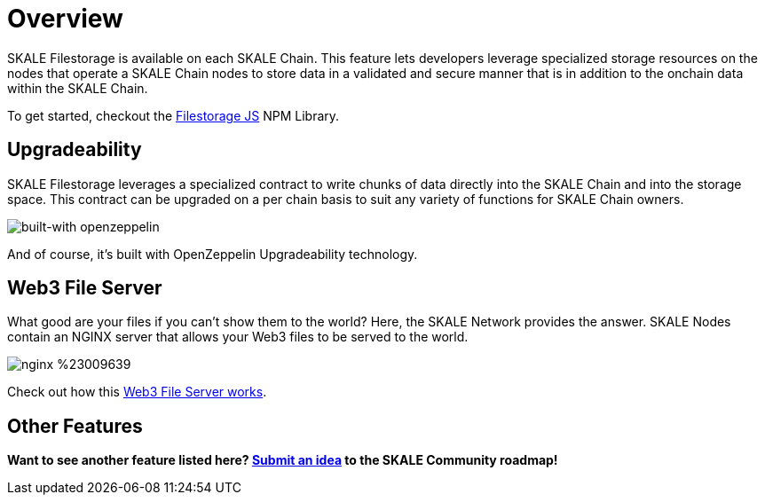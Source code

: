 = Overview

SKALE Filestorage is available on each SKALE Chain. This feature lets developers leverage specialized storage resources on the nodes that operate a SKALE Chain nodes to store data in a validated and secure manner that is in addition to the onchain data within the SKALE Chain.

To get started, checkout the xref:filestorage.js::index.adoc[Filestorage JS] NPM Library.

== Upgradeability

SKALE Filestorage leverages a specialized contract to write chunks of data directly into the SKALE Chain and into the storage space. This contract can be upgraded on a per chain basis to suit any variety of functions for SKALE Chain owners.  

image::https://img.shields.io/badge/built%20with-OpenZeppelin-3677FF[built-with openzeppelin]

And of course, it's built with OpenZeppelin Upgradeability technology.

== Web3 File Server

What good are your files if you can't show them to the world? Here, the SKALE Network provides the answer. SKALE Nodes contain an NGINX server that allows your Web3 files to be served to the world. 

image::https://img.shields.io/badge/nginx-%23009639.svg?style=for-the-badge&logo=nginx&logoColor=white[]

Check out how this xref:web3-server.adoc[Web3 File Server works].

== Other Features

**Want to see another feature listed here? https://skale.network/roadmap[Submit an idea] to the SKALE Community roadmap!**

